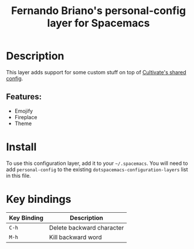 #+TITLE: Fernando Briano's personal-config layer for Spacemacs

# The maximum height of the logo should be 200 pixels.
# [[img/fernando.png]]

# TOC links should be GitHub style anchors.
* Table of Contents                                        :TOC_4_gh:noexport:
- [[#description][Description]]
  - [[#features][Features:]]
- [[#install][Install]]
- [[#key-bindings][Key bindings]]

* Description
This layer adds support for some custom stuff on top of [[https://github.com/CultivateHQ/cultivate_shared_config][Cultivate's shared config]].

** Features:
  - Emojify
  - Fireplace
  - Theme

* Install
To use this configuration layer, add it to your =~/.spacemacs=. You will need to
add =personal-config= to the existing =dotspacemacs-configuration-layers= list in this
file.

* Key bindings

| Key Binding | Description               |
|-------------+---------------------------|
| ~C-h~       | Delete backward character |
| ~M-h~       | Kill backward word        |


# Use GitHub URLs if you wish to link a Spacemacs documentation file or its heading.
# Examples:
# [[https://github.com/syl20bnr/spacemacs/blob/master/doc/VIMUSERS.org#sessions]]
# [[https://github.com/syl20bnr/spacemacs/blob/master/layers/%2Bfun/emoji/README.org][Link to Emoji layer README.org]]
# If space-doc-mode is enabled, Spacemacs will open a local copy of the linked file.
